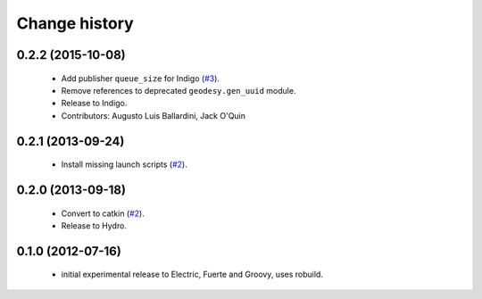 Change history
==============

0.2.2 (2015-10-08)
------------------

 * Add publisher ``queue_size`` for Indigo (`#3`_).
 * Remove references to deprecated ``geodesy.gen_uuid`` module.
 * Release to Indigo.
 * Contributors: Augusto Luis Ballardini, Jack O'Quin

0.2.1 (2013-09-24)
------------------

 * Install missing launch scripts (`#2`_). 

0.2.0 (2013-09-18)
------------------

 * Convert to catkin (`#2`_).
 * Release to Hydro.

0.1.0 (2012-07-16)
------------------

 * initial experimental release to Electric, Fuerte and Groovy, uses
   robuild.

.. _`#2`: https://github.com/ros-geographic-info/open_street_map/issues/2
.. _`#3`: https://github.com/ros-geographic-info/open_street_map/issues/3
